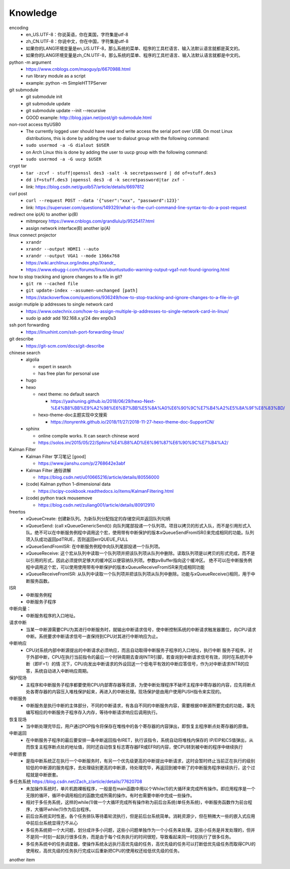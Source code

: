 Knowledge
==========

encoding
  - en_US.UTF-8：你说英语，你在美国，字符集是utf-8
  - zh_CN.UTF-8：你说中文，你在中国，字符集是utf-8
  - 如果你的LANG环境变量是en_US.UTF-8，那么系统的菜单、程序的工具栏语言、输入法默认语言就都是英文的。
  - 如果你的LANG环境变量是zh_CN.UTF-8，那么系统的菜单、程序的工具栏语言、输入法默认语言就都是中文的。


python -m argument
  - https://www.cnblogs.com/maoguy/p/6670988.html
  - run library module as a script
  - example: python -m SimpleHTTPServer


git submodule
  - git submodule init
  - git submodule update
  - git submodule update --init --recursive
  - GOOD example: http://blog.jqian.net/post/git-submodule.html


non-root access ttyUSB0
  - The currently logged user should have read and write access the serial port over USB. On most Linux distributions, this is done by adding the user to dialout group with the following command:
  - ``sudo usermod -a -G dialout $USER``
  - on Arch Linux this is done by adding the user to uucp group with the following command:
  - ``sudo usermod -a -G uucp $USER``


crypt tar
  - ``tar -zcvf - stuff|openssl des3 -salt -k secretpassword | dd of=stuff.des3``
  - ``dd if=stuff.des3 |openssl des3 -d -k secretpassword|tar zxf -``
  - link: https://blog.csdn.net/guolb57/article/details/6697812

curl post
  - ``curl --request POST --data '{"user":"xxx", "password":123}'``
  - link: https://superuser.com/questions/149329/what-is-the-curl-command-line-syntax-to-do-a-post-request


redirect one ip(A) to another ip(B)
  - mitmproxy https://www.cnblogs.com/grandlulu/p/9525417.html
  - assign network interface(B) another ip(A)
 

linux connect projector
  - ``xrandr``
  - ``xrandr --output HDMI1 --auto``
  - ``xrandr --output VGA1 --mode 1366x768``
  - https://wiki.archlinux.org/index.php/Xrandr\_
  - https://www.ebugg-i.com/forums/linux/ubuntustudio-warning-output-vga1-not-found-ignoring.html


how to stop tracking and ignore changes to a file in git?
  - ``git rm --cached file``
  - ``git update-index --assumen-unchanged [path]``
  - https://stackoverflow.com/questions/936249/how-to-stop-tracking-and-ignore-changes-to-a-file-in-git


assign mutiple ip addresses to single network card
  - https://www.ostechnix.com/how-to-assign-multiple-ip-addresses-to-single-network-card-in-linux/
  - sudo ip addr add 192.168.x.y/24 dev enp0s3


ssh port forwarding
  - https://linuxhint.com/ssh-port-forwarding-linux/

 
git describe
  - https://git-scm.com/docs/git-describe



chinese search
  - algolia

    - expert in search
    - has free plan for personal use

  - hugo
  - hexo

    - next theme: no default search

      - https://yashuning.github.io/2018/06/29/hexo-Next-%E4%B8%BB%E9%A2%98%E6%B7%BB%E5%8A%A0%E6%90%9C%E7%B4%A2%E5%8A%9F%E8%83%BD/

    - hexo-theme-doc主题实现中文搜索

      - https://tonyrenhk.github.io/2018/11/27/2018-11-27-hexo-theme-doc-SupportCN/

  - sphinx

    - online compile works. It can search chinese word
    - https://solos.im/2015/05/22/Sphinx%E4%B8%AD%E6%96%87%E6%90%9C%E7%B4%A2/


Kalman Filter
  - Kalman Filter 学习笔记 [good]

    - https://www.jianshu.com/p/2768642e3abf

  - Kalman Filter 通俗讲解

    - https://blog.csdn.net/u010665216/article/details/80556000

  - (code) Kalman python 1-dimensional data

    - https://scipy-cookbook.readthedocs.io/items/KalmanFiltering.html

  - (code) python track mousemove

    - https://blog.csdn.net/zuliang001/article/details/80912910


freertos
  - xQueueCreate: 创建新队列。为新队列分配指定的存储空间并返回队列句柄

  - xQueueSend: (call xQueueGenericSend()) 向队列尾部投递一个队列项。项目以拷贝的形式入队，而不是引用形式入队。绝不可以在中断服务例程中调用这个宏，使用带有中断保护的版本xQueueSendFromISR()来完成相同的功能。队列项入队成功返回pdTRUE，否则返回errQUEUE_FULL

  - xQueueSendFromISR:  在中断服务例程中向队列尾部投递一个队列项。

  - xQueueReceive: 这个宏从队列中读取一个队列项并把该队列项从队列中删除。读取队列项是以拷贝的形式完成，而不是以引用的形式，因此必须提供足够大的缓冲区以便容纳队列项。参数pvBuffer指向这个缓冲区。 绝不可以在中断服务例程中调用这个宏，可以使用使用带有中断保护的版本xQueueReceiveFromISR来完成相同功能

  - xQueueReceiveFromISR: 从队列中读取一个队列项并把该队列项从队列中删除。功能与xQueueReceive()相同，用于中断服务函数。


ISR
  - 中断服务例程

  - 中断服务子程序
  

中断向量：
  - 中断服务程序的入口地址。


请求中断
  - 当某一中断源需要CPU为其进行中断服务时，就输出中断请求信号，使中断控制系统的中断请求触发器置位，向CPU请求中断。系统要求中断请求信号一直保持到CPU对其进行中断响应为止。


中断响应
  - CPU对系统内部中断源提出的中断请求必须响应，而且自动取得中断服务子程序的入口地址，执行中断 服务子程序。对于外部中断，CPU在执行当前指令的最后一个时钟周期去查询INTR引脚，若查询到中断请求信号有效，同时在系统开中断（即IF=1）的情 况下，CPU向发出中断请求的外设回送一个低电平有效的中断应答信号，作为对中断请求INTR的应答，系统自动进入中断响应周期。


保护现场
  - 主程序和中断服务子程序都要使用CPU内部寄存器等资源，为使中断处理程序不破坏主程序中寄存器的内容，应先将断点处各寄存器的内容压入堆栈保护起来，再进入的中断处理。现场保护是由用户使用PUSH指令来实现的。


中断服务
  - 中断服务是执行中断的主体部分，不同的中断请求，有各自不同的中断服务内容，需要根据中断源所要完成的功能，事先编写相应的中断服务子程序存入内存，等待中断请求响应后调用执行。


恢复现场
  - 当中断处理完毕后，用户通过POP指令将保存在堆栈中的各个寄存器的内容弹出，即恢复主程序断点处寄存器的原值。


中断返回
  - 在中断服务子程序的最后要安排一条中断返回指令IRET，执行该指令，系统自动将堆栈内保存的 IP/EIP和CS值弹出，从而恢复主程序断点处的地址值，同时还自动恢复标志寄存器FR或EFR的内容，使CPU转到被中断的程序中继续执行


中断嵌套
  - 是指中断系统正在执行一个中断服务时，有另一个优先级更高的中断提出中断请求，这时会暂时终止当前正在执行的级别较低的中断源的服务程序，去处理级别更高的中断源，待处理完毕，再返回到被中断了的中断服务程序继续执行，这个过程就是中断嵌套。


多任务系统 https://blog.csdn.net/Zach_z/article/details/77620708
  - 未加操作系统时，单片机跑裸板程序，一般是在main函数中用以个While(1)的大循环来完成所有操作。即应用程序是一个无限的循环，循环中调用相应的函数完成所需的操作。有时也需要中断中完成一些操作。

  - 相对于多任务系统，这样的while(1)做一个大循环完成所有操作称为前后台系统(单任务系统)，中断服务函数作为前台程序，大循环while(1)作为后台程序。

  - 前后台系统实时性差。各个任务排队等待着轮流执行，但是前后台系统简单。消耗资源少，但在稍微大一些的嵌入式应用中前后台系统显得力不从心

  - 多任务系统把一个大问题，划分成许多小问题，这些小问题单独作为一个小任务来处理。这些小任务是并发处理的，但并不是同一时刻一起执行很多任务，而是由于每个任务执行的时间很短，导致看起来同一时刻执行了很多任务。

  - 多任务系统中的任务调度器，使操作系统永远执行高优先级的任务，高优先级的任务可以打断低优先级任务而取得CPU的使用权，高优先级的任务执行完成以后重新把CPU的使用权还给低优先级的任务。


another item
